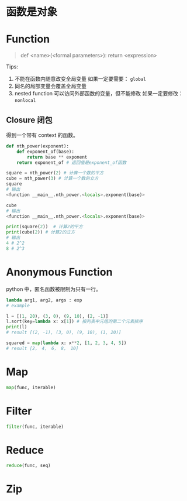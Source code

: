 #+tags: fp, python,

* 函数是对象
* Function
#+BEGIN_QUOTE
def <name>(<formal parameters>):
    return <expression>
#+END_QUOTE

Tips:
1. 不能在函数内随意改变全局变量
   如果一定要需要： ~global~
2. 同名的局部变量会覆盖全局变量
3. nested function 可以访问外部函数的变量，但不能修改
   如果一定要修改： ~nonlocal~
** Closure 闭包
得到一个带有 context 的函数。
#+BEGIN_SRC python
def nth_power(exponent):
    def exponent_of(base):
        return base ** exponent
    return exponent_of # 返回值是exponent_of函数

square = nth_power(2) # 计算一个数的平方
cube = nth_power(3) # 计算一个数的立方
square
# 输出
<function __main__.nth_power.<locals>.exponent(base)>

cube
# 输出
<function __main__.nth_power.<locals>.exponent(base)>

print(square(2))  # 计算2的平方
print(cube(2)) # 计算2的立方
# 输出
4 # 2^2
8 # 2^3
#+END_SRC
* Anonymous Function
python 中，匿名函数被限制为只有一行。
#+BEGIN_SRC python
lambda arg1, arg2, args : exp
# example

l = [(1, 20), (3, 0), (9, 10), (2, -1)]
l.sort(key=lambda x: x[1]) # 按列表中元组的第二个元素排序
print(l)
# result [(2, -1), (3, 0), (9, 10), (1, 20)]

squared = map(lambda x: x**2, [1, 2, 3, 4, 5])
# result [2， 4， 6， 8， 10]
#+END_SRC
* Map
#+BEGIN_SRC python
map(func, iterable)
#+END_SRC
* Filter
#+BEGIN_SRC python
filter(func, iterable)
#+END_SRC
* Reduce
#+BEGIN_SRC python
reduce(func, seq)
#+END_SRC
* Zip